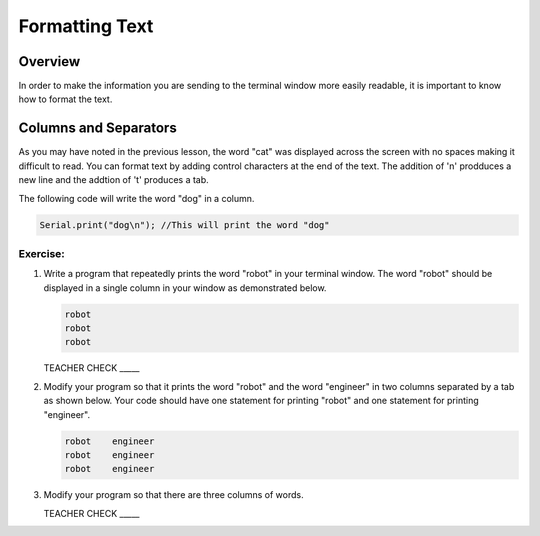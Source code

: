 Formatting Text
==============================

Overview
--------

In order to make the information you are sending to the terminal window more easily readable, it is important to know how to format the text.

Columns and Separators
---------------------

As you may have noted in the previous lesson, the word "cat" was displayed across the screen with no spaces making it difficult to read. You can format text by adding control characters at the end of the text.  The addition of '\n' prodduces a new line and the addtion of '\t' produces a tab.

The following code will write the word "dog" in a column. 

.. code-block:: c

   Serial.print("dog\n"); //This will print the word "dog"
   
Exercise:
~~~~~~~~~

#. Write a program that repeatedly prints the word "robot" in your terminal window. The word "robot" should be displayed in a single column in your window as demonstrated below.

   .. code-block:: c

      robot
      robot
      robot

   TEACHER CHECK \_\_\_\_\_

#. Modify your program so that it prints the word "robot" and the word "engineer" in two columns separated by a tab as shown below. Your code should have one statement for printing "robot" and one statement for printing "engineer".  

   .. code-block:: c

      robot    engineer
      robot    engineer
      robot    engineer
   
#. Modify your program so that there are three columns of words.

   TEACHER CHECK \_\_\_\_\_
